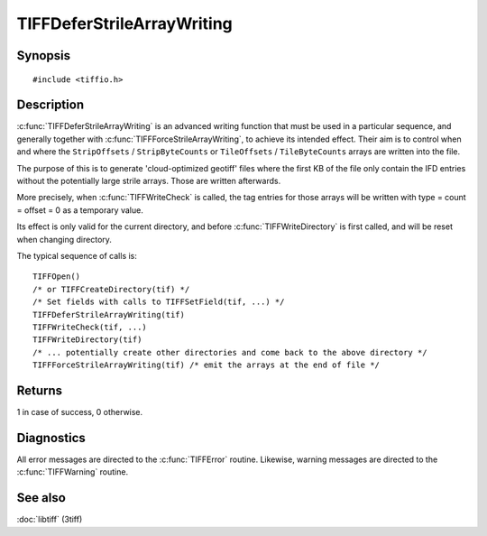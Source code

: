 TIFFDeferStrileArrayWriting
===========================

Synopsis
--------

.. highlight:: c

::

    #include <tiffio.h>

.. c:function:: int TIFFDeferStrileArrayWriting(TIFF* tif)

.. c:function:: int TIFFForceStrileArrayWriting(TIFF* tif)

Description
-----------

:c:func:`TIFFDeferStrileArrayWriting` is an advanced writing function
that must be used in a particular sequence, and generally together
with  :c:func:`TIFFForceStrileArrayWriting`, to achieve its intended
effect. Their aim is to control when and where the
``StripOffsets`` / ``StripByteCounts`` or ``TileOffsets`` / ``TileByteCounts``
arrays are written into the file.

The purpose of this is to generate 'cloud-optimized geotiff' files where
the first KB of the file only contain the IFD entries without the potentially
large strile arrays. Those are written afterwards.

More precisely, when :c:func:`TIFFWriteCheck` is called, the tag entries for
those arrays will be written with type = count = offset = 0 as a temporary value.

Its effect is only valid for the current directory, and before
:c:func:`TIFFWriteDirectory` is first called, and  will be reset
when changing directory.

The typical sequence of calls is:

.. highlight:: c

::

 TIFFOpen()
 /* or TIFFCreateDirectory(tif) */
 /* Set fields with calls to TIFFSetField(tif, ...) */
 TIFFDeferStrileArrayWriting(tif)
 TIFFWriteCheck(tif, ...)
 TIFFWriteDirectory(tif)
 /* ... potentially create other directories and come back to the above directory */
 TIFFForceStrileArrayWriting(tif) /* emit the arrays at the end of file */

Returns
-------

1 in case of success, 0 otherwise.

Diagnostics
-----------

All error messages are directed to the :c:func:`TIFFError` routine.
Likewise, warning messages are directed to the :c:func:`TIFFWarning` routine.

See also
--------

:doc:`libtiff` (3tiff)
